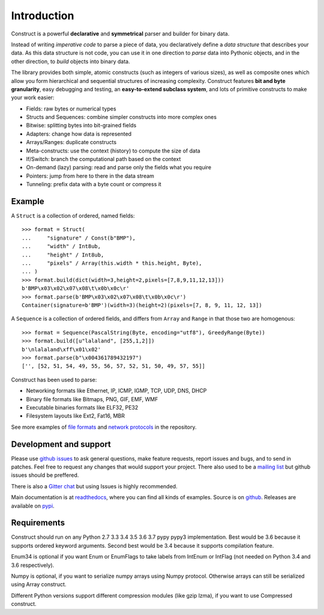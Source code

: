 ============
Introduction
============

Construct is a powerful **declarative** and **symmetrical** parser and builder for binary data.

Instead of writing *imperative code* to parse a piece of data, you declaratively define a *data structure* that describes your data. As this data structure is not code, you can use it in one direction to *parse* data into Pythonic objects, and in the other direction, to *build* objects into binary data.

The library provides both simple, atomic constructs (such as integers of various sizes), as well as composite ones which allow you form hierarchical and sequential structures of increasing complexity. Construct features **bit and byte granularity**, easy debugging and testing, an **easy-to-extend subclass system**, and lots of primitive constructs to make your work easier:

* Fields: raw bytes or numerical types
* Structs and Sequences: combine simpler constructs into more complex ones
* Bitwise: splitting bytes into bit-grained fields
* Adapters: change how data is represented
* Arrays/Ranges: duplicate constructs
* Meta-constructs: use the context (history) to compute the size of data
* If/Switch: branch the computational path based on the context
* On-demand (lazy) parsing: read and parse only the fields what you require
* Pointers: jump from here to there in the data stream
* Tunneling: prefix data with a byte count or compress it


Example
---------

A ``Struct`` is a collection of ordered, named fields::

    >>> format = Struct(
    ...     "signature" / Const(b"BMP"),
    ...     "width" / Int8ub,
    ...     "height" / Int8ub,
    ...     "pixels" / Array(this.width * this.height, Byte),
    ... )
    >>> format.build(dict(width=3,height=2,pixels=[7,8,9,11,12,13]))
    b'BMP\x03\x02\x07\x08\t\x0b\x0c\r'
    >>> format.parse(b'BMP\x03\x02\x07\x08\t\x0b\x0c\r')
    Container(signature=b'BMP')(width=3)(height=2)(pixels=[7, 8, 9, 11, 12, 13])

A ``Sequence`` is a collection of ordered fields, and differs from ``Array`` and ``Range`` in that those two are homogenous::

    >>> format = Sequence(PascalString(Byte, encoding="utf8"), GreedyRange(Byte))
    >>> format.build([u"lalaland", [255,1,2]])
    b'\nlalaland\xff\x01\x02'
    >>> format.parse(b"\x004361789432197")
    ['', [52, 51, 54, 49, 55, 56, 57, 52, 51, 50, 49, 57, 55]]


Construct has been used to parse:

* Networking formats like Ethernet, IP, ICMP, IGMP, TCP, UDP, DNS, DHCP
* Binary file formats like Bitmaps, PNG, GIF, EMF, WMF
* Executable binaries formats like ELF32, PE32
* Filesystem layouts like Ext2, Fat16, MBR

See more examples of `file formats <https://github.com/construct/construct/tree/master/construct/examples/formats>`_ and `network protocols <https://github.com/construct/construct/tree/master/construct/examples/protocols>`_ in the repository.


Development and support
-------------------------
Please use `github issues <https://github.com/construct/construct/issues>`_ to ask general questions, make feature requests, report issues and bugs, and to send in patches. Feel free to request any changes that would support your project. There also used to be a `mailing list <https://groups.google.com/d/forum/construct3>`_ but github issues should be preffered.

There is also a `Gitter chat <https://gitter.im/construct-construct/Lobby>`_ but using Issues is highly recommended.

Main documentation is at `readthedocs <http://construct.readthedocs.org>`_, where you can find all kinds of examples. Source is on `github <https://github.com/construct/construct>`_. Releases are available on `pypi <https://pypi.org/project/construct/>`_.


Requirements
--------------
Construct should run on any Python 2.7 3.3 3.4 3.5 3.6 3.7 pypy pypy3 implementation. Best would be 3.6 because it supports ordered keyword arguments. Second best would be 3.4 because it supports compilation feature.

Enum34 is optional if you want Enum or EnumFlags to take labels from IntEnum or IntFlag (not needed on Python 3.4 and 3.6 respectively).

Numpy is optional, if you want to serialize numpy arrays using Numpy protocol. Otherwise arrays can still be serialized using Array construct.

Different Python versions support different compression modules (like gzip lzma), if you want to use Compressed construct.
